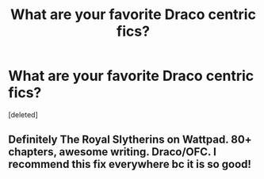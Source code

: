 #+TITLE: What are your favorite Draco centric fics?

* What are your favorite Draco centric fics?
:PROPERTIES:
:Score: 0
:DateUnix: 1599344767.0
:DateShort: 2020-Sep-06
:FlairText: Discussion
:END:
[deleted]


** Definitely The Royal Slytherins on Wattpad. 80+ chapters, awesome writing. Draco/OFC. I recommend this fix everywhere bc it is so good!
:PROPERTIES:
:Author: soly_bear
:Score: 0
:DateUnix: 1599353082.0
:DateShort: 2020-Sep-06
:END:
